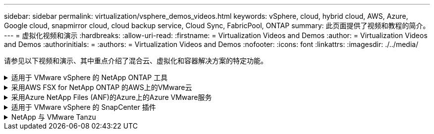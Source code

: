 ---
sidebar: sidebar 
permalink: virtualization/vsphere_demos_videos.html 
keywords: vSphere, cloud, hybrid cloud, AWS, Azure, Google cloud, snapmirror cloud, cloud backup service, Cloud Sync, FabricPool, ONTAP 
summary: 此页面提供了视频和教程的简介。 
---
= 虚拟化视频和演示
:hardbreaks:
:allow-uri-read: 
:firstname: = Virtualization Videos and Demos
:author: = Virtualization Videos and Demos
:authorinitials: =
:authors: = Virtualization Videos and Demos
:nofooter: 
:icons: font
:linkattrs: 
:imagesdir: ./../media/


[role="lead"]
请参见以下视频和演示、其中重点介绍了混合云、虚拟化和容器解决方案的特定功能。

.适用于 VMware vSphere 的 NetApp ONTAP 工具
[%collapsible]
====
.适用于VMware的ONTAP 工具—概述
video::d2ac19ba-28c4-4c07-8724-b01200f99845[panopto]
.使用ONTAP 配置VMware iSCSI数据存储库
video::5c047271-aecc-437c-a444-b01200f9671a[panopto]
.使用ONTAP 配置VMware NFS数据存储库
video::a34bcd1c-3aaa-4917-9a5d-b01200f97f08[panopto]
====
.采用AWS FSX for NetApp ONTAP 的AWS上的VMware云
[%collapsible]
====
.使用iSCSI使用FSX ONTAP 的Windows子系统连接存储
video::0d03e040-634f-4086-8cb5-b01200fb8515[panopto,width=360]
.使用NFS使用FSX ONTAP 的Linux子系统连接存储
video::c3befe1b-4f32-4839-a031-b01200fb6d60[panopto,width=360]
.借助适用于NetApp ONTAP 的Amazon FSX、基于AWS的VMware Cloud可节省TCO
video::f0fedec5-dc17-47af-8821-b01200f00e08[panopto,width=360]
.AWS上的VMware Cloud补充数据存储库、使用适用于NetApp ONTAP 的Amazon FSX
video::2065dcc1-f31a-4e71-a7d5-b01200f01171[panopto,width=360]
.适用于VMC的VMware HCX部署和配置设置
video::6132c921-a44c-4c81-aab7-b01200fb5d29[panopto,width=360]
.使用VMware HCX for VMC和FSxN进行VMotion迁移演示
video::52661f10-3f90-4f3d-865a-b01200f06d31[panopto,width=360]
.使用适用于VMC和FSxN的VMware HCX进行冷迁移演示
video::685c0dc2-9d8a-42ff-b46d-b01200f056b0[panopto,width=360]
====
.采用Azure NetApp Files (ANF)的Azure上的Azure VMware服务
[%collapsible]
====
.Azure NetApp Files 中的Azure VMware解决方案 补充数据存储库概述
video::8c5ddb30-6c31-4cde-86e2-b01200effbd6[panopto,width=360]
.采用Cloud Volumes ONTAP 、SnapCenter 和Jetstream的Azure VMware解决方案 灾难恢复
video::5cd19888-8314-4cfc-ba30-b01200efff4f[panopto,width=360]
.使用适用于AVS和ANF的VMware HCX进行冷迁移演示
video::b7ffa5ad-5559-4e56-a166-b01200f025bc[panopto,width=360]
.使用适用于AVS和ANF的VMware HCX进行VMotion演示
video::986bb505-6f3d-4a5a-b016-b01200f03f18[panopto,width=360]
.使用适用于AVS和ANF的VMware HCX进行批量迁移演示
video::255640f5-4dff-438c-8d50-b01200f017d1[panopto,width=360]
====
.适用于 VMware vSphere 的 SnapCenter 插件
[%collapsible]
====
NetApp SnapCenter 软件是一款易于使用的企业平台，可安全地协调和管理应用程序，数据库和文件系统之间的数据保护。

您可以使用适用于 VMware vSphere 的 SnapCenter 插件对 VM 执行备份，还原和连接操作，并对直接在 VMware vCenter 中向 SnapCenter 注册的数据存储库执行备份和挂载操作。

有关适用于 VMware vSphere 的 NetApp SnapCenter 插件的详细信息，请参见 link:https://docs.netapp.com/ocsc-42/index.jsp?topic=%2Fcom.netapp.doc.ocsc-con%2FGUID-29BABBA7-B15F-452F-B137-2E5B269084B9.html["适用于 VMware vSphere 的 NetApp SnapCenter 插件概述"]。

.适用于 VMware vSphere 的 SnapCenter 插件—解决方案 前提条件
video::38881de9-9ab5-4a8e-a17d-b01200fade6a[panopto,width=360]
.适用于 VMware vSphere 的 SnapCenter 插件—部署
video::10cbcf2c-9964-41aa-ad7f-b01200faca01[panopto,width=360]
.适用于 VMware vSphere 的 SnapCenter 插件—备份工作流
video::b7272f18-c424-4cc3-bc0d-b01200faaf25[panopto,width=360]
.适用于 VMware vSphere 的 SnapCenter 插件—还原工作流
video::ed41002e-585c-445d-a60c-b01200fb1188[panopto,width=360]
.SnapCenter — SQL 还原工作流
video::8df4ad1f-83ad-448b-9405-b01200fb2567[panopto,width=360]
====
.NetApp 与 VMware Tanzu
[%collapsible]
====
借助 VMware Tanzu ，客户可以通过 vSphere 或 VMware Cloud Foundation 部署，管理和管理 Kubernetes 环境。通过 VMware 的这一产品组合，客户可以选择最适合其需求的 VMware Tanzu 版本，从一个控制平台管理所有相关的 Kubernetes 集群。

有关 VMware Tanzu 的详细信息，请参见 https://tanzu.vmware.com/tanzu["VMware Tanzu 概述"^]。此审核涵盖使用情形，可用添加内容以及有关 VMware Tanzu 的更多信息。

.如何在 NetApp 和 VMware Tanzu Basic 中使用 VVOL ，第 1 部分
video::ZtbXeOJKhrc[youtube,width=360]
.如何在 NetApp 和 VMware Tanzu Basic 中使用 VVOL ，第 2 部分
video::FVRKjWH7AoE[youtube,width=360]
.如何在 NetApp 和 VMware Tanzu Basic 中使用 VVOL ，第 3 部分
video::Y-34SUtTTtU[youtube,width=360]
====